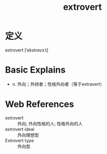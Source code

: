#+title: extrovert
#+roam_tags:英语单词

* 定义
  
extrovert [ˈekstrəvɜːt]

* Basic Explains
- n. 外向；外倾者；性格外向者（等于extravert）

* Web References
- extrovert :: 外向; 外向性格的人; 性格外向的人
- extrovert ideal :: 外向理想型
- Extrovert type :: 外向型
